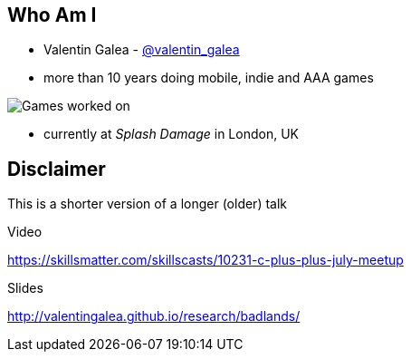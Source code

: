 == Who Am I
- Valentin Galea - https://twitter.com/valentin_galea[@valentin_galea] +
- more than 10 years doing mobile, indie and AAA games

image::img/vanity_plate.png["Games worked on"]

- currently at _Splash Damage_ in London, UK

== Disclaimer
This is a shorter version of a longer (older) talk

.Video
https://skillsmatter.com/skillscasts/10231-c-plus-plus-july-meetup

.Slides
http://valentingalea.github.io/research/badlands/

